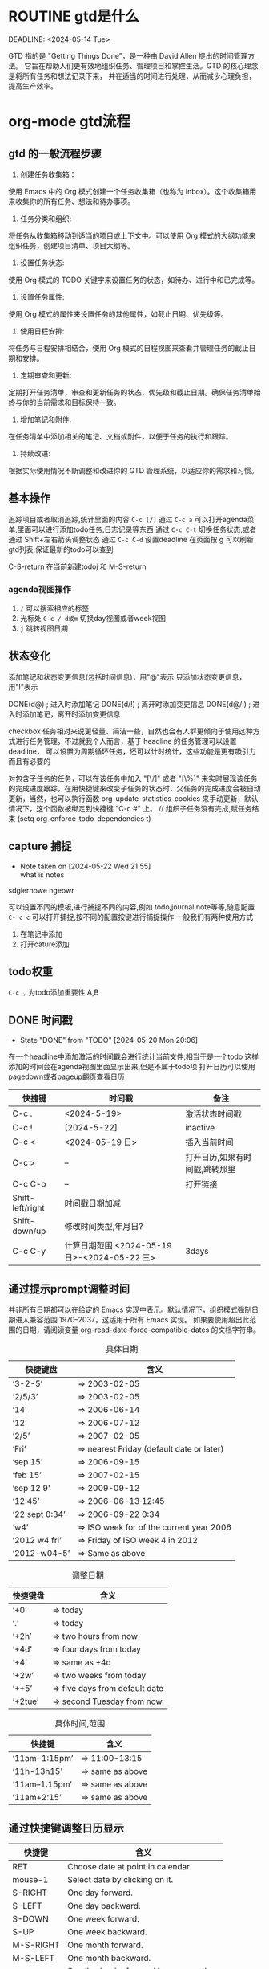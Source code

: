 * ROUTINE gtd是什么

DEADLINE: <2024-05-14 Tue>

GTD 指的是 "Getting Things Done"，是一种由 David Allen 提出的时间管理方法。
它旨在帮助人们更有效地组织任务、管理项目和掌控生活。GTD 的核心理念是将所有任务和想法记录下来，
并在适当的时间进行处理，从而减少心理负担，提高生产效率。

* org-mode gtd流程
** gtd 的一般流程步骤
    1. 创建任务收集箱：
	使用 Emacs 中的 Org 模式创建一个任务收集箱（也称为 Inbox）。这个收集箱用来收集你的所有任务、想法和待办事项。

    2. 任务分类和组织:
	将任务从收集箱移动到适当的项目或上下文中。可以使用 Org 模式的大纲功能来组织任务，创建项目清单、项目大纲等。

    3. 设置任务状态:
	使用 Org 模式的 TODO 关键字来设置任务的状态，如待办、进行中和已完成等。

    4. 设置任务属性:
	使用 Org 模式的属性来设置任务的其他属性，如截止日期、优先级等。

    5. 使用日程安排:
	将任务与日程安排相结合，使用 Org 模式的日程视图来查看并管理任务的截止日期和安排。

    6. 定期审查和更新:
	定期打开任务清单，审查和更新任务的状态、优先级和截止日期。确保任务清单始终与你的当前需求和目标保持一致。

    7. 增加笔记和附件:
	在任务清单中添加相关的笔记、文档或附件，以便于任务的执行和跟踪。

    8.  持续改进:
	根据实际使用情况不断调整和改进你的 GTD 管理系统，以适应你的需求和习惯。
** 基本操作
    追踪项目或者取消追踪,统计里面的内容 =C-c [/]= 
    通过 =C-c a= 可以打开agenda菜单,里面可以进行添加todo任务,日志记录等东西
    通过 =C-c C-t= 切换任务状态,或者通过 Shift+左右箭头调整状态
    通过 =C-c C-d= 设置deadline
    在页面按 g 可以刷新gtd列表,保证最新的todo可以查到
    
    C-S-return	在当前新建todoj 和 M-S-return
*** agenda视图操作
1) =/= 可以搜索相应的标签
2) 光标处 =C-c / d或m= 切换day视图或者week视图
3) =j= 跳转视图日期
** 状态变化
添加笔记和状态变更信息(包括时间信息)，用"@"表示
只添加状态变更信息，用"!"表示

DONE(d@)       ; 进入时添加笔记
DONE(d/!)      ; 离开时添加变更信息
DONE(d@/!)     ; 进入时添加笔记，离开时添加变更信息

checkbox 任务相对来说更轻量、简洁一些，自然也会有人群更倾向于使用这种方式进行任务管理。不过就我个人而言，基于 headline 的任务管理可以设置 deadline，
可以设置为周期循环任务，还可以计时统计，这些功能是更有吸引力而且有必要的

对包含子任务的任务，可以在该任务中加入 "[\/]" 或者 "[\%]" 来实时展现该任务的完成进度跟踪，在用快捷键来改变子任务的状态时，父任务的完成进度会被自动更新，当然，也可以执行函数
org-update-statistics-cookies 来手动更新，默认情况下，这个函数被绑定到快捷键 "C-c #" 上。
// 组织子任务没有完成,赋任务结束
(setq org-enforce-todo-dependencies t)

** capture 捕捉
DEADLINE: <2024-05-05 Sun>
- Note taken on [2024-05-22 Wed 21:55] \\
  what is notes
:DRAW:
sdgiernowe
ngeowr
:END:

可以设置不同的模板,进行捕捉不同的内容,例如 todo,journal,note等等,随意配置
=C- c c= 可以打开捕捉,按不同的配置按键进行捕捉操作
一般我们有两种使用方式
1. 在笔记中添加
2. 打开cature添加
 

** todo权重
=C-c ,= 为todo添加重要性 A,B
   
** DONE 时间戳
- State "DONE"       from "TODO"       [2024-05-20 Mon 20:06]
在一个headline中添加激活的时间戳会进行统计当前文件,相当于是一个todo
这样添加的时间会在agenda视图里面显示出来,但是不属于todo项
打开日历可以使用 pagedown或者pageup翻页查看日历


| 快捷键           | 时间戳                                       | 备注                           |
|------------------+----------------------------------------------+--------------------------------|
| C-c .            | <2024-5-19>                                  | 激活状态时间戳                 |
| C-c !            | [2024-5-22]                                  | inactive                       |
| C-c <            | <2024-05-19 日>                              | 插入当前时间                   |
| C-c >            | --                                           | 打开日历,如果有时间戳,跳转那里 |
| C-c C-o          | --                                           | 打开链接                       |
| Shift-left/right | 时间戳日期加减                               |                                |
| Shift-down/up    | 修改时间类型,年月日?                         |                                |
| C-c C-y          | 计算日期范围 <2024-05-19 日>-<2024-05-22 三> | 3days                          |

** 通过提示prompt调整时间
    并非所有日期都可以在给定的 Emacs 实现中表示。默认情况下，组织模式强制日期进入兼容范围 1970–2037，这适用于所有 Emacs 实现。
    如果要使用超出此范围的日期，请阅读变量 org-read-date-force-compatible-dates 的文档字符串。
    #+caption: 具体日期
    | 快捷键盘         | 含义                                      |
    |----------------+------------------------------------------|
    | ‘3-2-5’        | ⇒ 2003-02-05                             |
    | ‘2/5/3’        | ⇒ 2003-02-05                             |
    | ‘14’           | ⇒ 2006-06-14                             |
    | ‘12’           | ⇒ 2006-07-12                             |
    | ‘2/5’          | ⇒ 2007-02-05                             |
    | ‘Fri’          | ⇒ nearest Friday (default date or later) |
    | ‘sep 15’       | ⇒ 2006-09-15                             |
    | ‘feb 15’       | ⇒ 2007-02-15                             |
    | ‘sep 12 9’     | ⇒ 2009-09-12                             |
    | ‘12:45’        | ⇒ 2006-06-13 12:45                       |
    | ‘22 sept 0:34’ | ⇒ 2006-09-22 0:34                        |
    | ‘w4’           | ⇒ ISO week for of the current year 2006  |
    | ‘2012 w4 fri’  | ⇒ Friday of ISO week 4 in 2012           |
    | ‘2012-w04-5’   | ⇒ Same as above                          |

    #+caption: 调整日期
    | 快捷键盘  | 含义                           |
    |---------+-------------------------------|
    | ‘+0’    | ⇒ today                       |
    | ‘.’     | ⇒ today                       |
    | ‘+2h’   | ⇒ two hours from now          |
    | ‘+4d’   | ⇒ four days from today        |
    | ‘+4’    | ⇒ same as +4d                 |
    | ‘+2w’   | ⇒ two weeks from today        |
    | ‘++5’   | ⇒ five days from default date |
    | ‘+2tue’ | ⇒ second Tuesday from now     |

    #+caption: 具体时间,范围
    | 快捷键          |  含义           |
    |----------------+-----------------|
    | ‘11am-1:15pm’  | ⇒ 11:00-13:15   |
    | ‘11h-13h15’    | ⇒ same as above |
    | ‘11am--1:15pm’ | ⇒ same as above |
    | ‘11am+2:15’    | ⇒ same as above |


    
** 通过快捷键调整日历显示

    | 快捷键     | 含义                                    |
    |-----------+----------------------------------------|
    | RET       | Choose date at point in calendar.      |
    | mouse-1   | Select date by clicking on it.         |
    | S-RIGHT   | One day forward.                       |
    | S-LEFT    | One day backward.                      |
    | S-DOWN    | One week forward.                      |
    | S-UP      | One week backward.                     |
    | M-S-RIGHT | One month forward.                     |
    | M-S-LEFT  | One month backward.                    |
    | >         | Scroll calendar forward by one month.  |
    | <         | Scroll calendar backward by one month. |
    | M-v       | Scroll calendar forward by 3 months.   |
    | C-v       | Scroll calendar backward by 3 months.  |
    | C-.       | Select today’s                         |

    
** 自定义时间格式
组织模式使用 ISO 8601 中定义的标准 ISO 表示法来表示日期和时间。如果您无法习惯这一点，并且需要日期和时间的另一种表示形式来让您满意，
您可以通过自定义变量 org-display-custom-times 和 org-time-stamp-custom-formats 来获得它。
=C-c C-x C-t=


** CANCELLED 截止和日期安排
- State "CANCELLED"  from "TODO"       [2024-05-20 Mon 20:06] \\
  只是测试取消
通过 =DEADLINE= & =SCHEDULED= 前面是截止日期,后面是计划开始的日期
schedule在今天的编译中会出现一个提醒，提醒计划日期已过，直到条目被标记为完成，即任务会自动转发，直到完成
如果要延迟此任务在议程中的显示，请使用 ' SCHEDULED: <2004-12-25 Sat -2d> '：该任务仍安排在 25 日，但会在两天后出现。
如果任务包含中继器，则延迟被视为影响所有事件;如果希望延迟仅影响任务的第一次计划发生，请改用 ' --2d ' 。
有关如何全局或按议程控制此内容的详细信息，请参阅 org-scheduled-delay-days 和 org-agenda-skip-scheduled-delay-if-deadline 。
| key         | means                   |
|-------------+-------------------------|
| C-c C-d     | DEADLINE                |
| C-c C-s     | SCHEDULED               |
| C-c / d     | 创建deadline的日稀疏树    |
| C-1 C-c / d | 可以查看截止日期,截止前一天 |
| C-c / b     | 查看给的日期之前的树       |
| C-c / a     | after某个日期             |
| C-c / t     | 筛选todo                 |
| C-c / D     | data range              |
| C-c / c     | 定义筛选的条件            |
|             |                         |



** 倒计时
=C-c C-x ;= 可以添加倒计时,时间结束会提醒一个通知
=C-c C-x .= 会打印当前倒计时时间 0:00:15
=C-c C-x -= 列表形式的打印时间,
=C-c C-x ,= 停止计时器
=Met-RET= 快速插入计时列表项,首先要有一个计时列表在上面
- 0:00:00 :: 正向计时,任务的开始时间
- 0:00:01 ::
- 0:00:02 ::

** 归档                                                        

标记为完成或者取消,不需要进行的任务都会进行归档,也可以主动进行归档
| operation   | means                                                                  |
|-------------+------------------------------------------------------------------------|
| C-c C-x C-a | 当前项目存档,会移动文件                                                    |
| C-c C-x a   | 子树归档切换当前标题的存档标签。设置标签后，标题将变为阴影面，并且隐藏其下面的子树 |
可以使用C-c C-T


* capture
这个是快速捕捉,可以把一些片段捕捉起来
日志,记录,笔记,todo等等,比单纯的在项目中使用更好
这边要搭配一些模板,包括
1. temp things 很小的事情,扫地,洗衣服,倒垃圾,打电话等等
2. todo 计划的事情
3. project 项目的事情,例如读书计划
4. note 笔记,blog的事情,单独某项事情的总结,可以发布的blog
5. journal 日志,日记,可以是一些事情的记录,也可以是纸记笔记的灵感
6. wiki 类似一些百科性质的东西,bug的由来等等,可以很简短但是觉得增长了见识
   
** 模板配置

** agenda视图操作

- =D= 打开或关闭diary视图
- =i= diary视图插入day,week等
- =l= 打开或关闭log视图
- =j= jump到某个日期
- =k= 选择capture模板
- =h= holiday视图,最近三个月的
- =f/b= 跳转一周内容
- =w/d= 日/周视图切换
- =.= 快速回到今天
- =m,u,/B= 做标记,取消标记,批量操作

    #+begin_src
    基本导航和查看
    n：移动到下一天。
    p：移动到前一天。
    f：移动到下一个时间范围（如下周）。
    b：移动到上一个时间范围（如上周）。
    .：跳转到今天。
    v d：查看日视图。
    v w：查看周视图。
    v m：查看月视图。
    v y：查看年视图。
    任务状态和管理
    t：切换任务的 TODO 状态。
    C-c C-t：在任务上切换 TODO 状态。
    C-c C-s：为任务设置计划时间（SCHEDULED）。
    C-c C-d：为任务设置 DEADLINE 时间。
    显示和隐藏信息
    l：切换 Log Mode，显示或隐藏任务的状态变化日志。
    C-c C-x C-v：显示或隐藏任务的子任务。
    /：切换标签过滤器。
    搜索和过滤
    s：搜索任务。
    /：按标签过滤任务。
    \：按正则表达式过滤任务。
    C-c /：切换到按标签搜索。
    标记和批量操作
    m：标记任务。
    u：取消标记任务。
    B：批量操作已标记的任务（如更改状态、重新计划等）。
    创建和编辑任务
    i：在 Agenda 视图中插入新任务。
    C-c C-w：将当前任务重新归档到其他文件或标题。
    C-c C-x b：重新安排当前任务。
    打开和跳转
    RET：打开当前任务在 Org 文件中的位置。
    TAB：展开或折叠任务的子任务。
    其他操作
    q：退出 Agenda 视图。
    r：刷新 Agenda 视图。
    g：重新生成 Agenda 视图。
    D：删除当前任务。
    #+end_src

    
#+begin_src
  jdkfowjk
#+end_src
